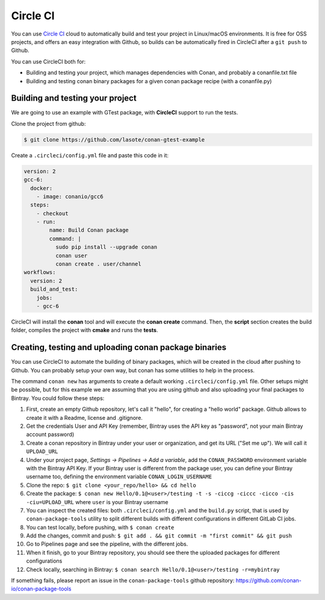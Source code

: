 .. _circleci_integration:


.. _circleci:

|circleci_logo| Circle CI
=============================

You can use `Circle CI`_ cloud to automatically build and test your project in Linux/macOS environments.
It is free for OSS projects, and offers an easy integration with Github, so builds can be automatically
fired in CircleCI after a ``git push`` to Github.

You can use CircleCI both for:

- Building and testing your project, which manages dependencies with Conan, and probably a conanfile.txt file
- Building and testing conan binary packages for a given conan package recipe (with a conanfile.py)


Building and testing your project
------------------------------------

We are going to use an example with GTest package, with **CircleCI** support to run the tests.


Clone the project from github:


.. code-block:: bash

   $ git clone https://github.com/lasote/conan-gtest-example


Create a ``.circleci/config.yml`` file and paste this code in it:


.. code-block:: text

  version: 2
  gcc-6:
    docker:
      - image: conanio/gcc6
    steps:
      - checkout
      - run:
          name: Build Conan package
          command: |
            sudo pip install --upgrade conan
            conan user
            conan create . user/channel
  workflows:
    version: 2
    build_and_test:
      jobs:
      - gcc-6


CircleCI will install the **conan** tool and will execute the **conan create** command.
Then, the **script** section creates the build folder, compiles the project with **cmake** and runs the **tests**.


Creating, testing and uploading conan package binaries
------------------------------------------------------
You can use CircleCI to automate the building of binary packages, which will be created in the
cloud after pushing to Github. You can probably setup your own way, but conan has some utilities to help in the process.

The command ``conan new`` has arguments to create a default working ``.circleci/config.yml`` file.
Other setups might be possible, but for this example we are assuming that you are using github and also uploading your final packages to Bintray.
You could follow these steps:

#. First, create an empty Github repository, let's call it "hello", for creating a "hello world" package. Github allows to create it with a Readme, license and .gitignore.
#. Get the credentials User and API Key (remember, Bintray uses the API key as "password", not your main Bintray account password)
#. Create a conan repository in Bintray under your user or organization, and get its URL ("Set me up"). We will call it ``UPLOAD_URL``
#. Under your project page, *Settings -> Pipelines -> Add a variable*, add the ``CONAN_PASSWORD`` environment variable with the Bintray API Key. If your Bintray user is different from the package user, you can define your Bintray username too, defining the environment variable ``CONAN_LOGIN_USERNAME``
#. Clone the repo: ``$ git clone <your_repo/hello> && cd hello``
#. Create the package: ``$ conan new Hello/0.1@<user>/testing -t -s -ciccg -ciccc -cicco -cis -ciu=UPLOAD_URL`` where ``user`` is your Bintray username
#. You can inspect the created files: both ``.circleci/config.yml`` and the ``build.py`` script, that is used by ``conan-package-tools`` utility to split different builds with different configurations in different GitLab CI jobs.
#. You can test locally, before pushing, with ``$ conan create``
#. Add the changes, commit and push: ``$ git add . && git commit -m "first commit" && git push``
#. Go to Pipelines page and see the pipeline, with the different jobs.
#. When it finish, go to your Bintray repository, you should see there the uploaded packages for different configurations
#. Check locally, searching in Bintray: ``$ conan search Hello/0.1@<user>/testing -r=mybintray``

If something fails, please report an issue in the ``conan-package-tools`` github repository: https://github.com/conan-io/conan-package-tools

.. |circleci_logo| image:: ../images/circleci_logo.png
.. _`Circle CI`: https://circleci.com/
